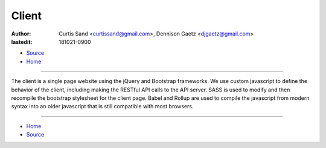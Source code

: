 ======
Client
======

:author: Curtis Sand <curtissand@gmail.com>,
         Dennison Gaetz <djgaetz@gmail.com>
:lastedit: 181021-0900

- `Source <client.rst>`_
- `Home <../index.html>`_

----

The client is a single page website using the jQuery and Bootstrap frameworks.
We use custom javascript to define the behavior of the client, including
making the RESTful API calls to the API server. SASS is used to modify and then
recompile the bootstrap stylesheet for the client page. Babel and Rollup are
used to compile the javascript from modern syntax into an older javascript that
is still compatible with most browsers.

.. image:: ./client_js_structure.png
    :target: ./client_js_structure.puml

----

- `Home <../index.html>`_
- `Source <client.rst>`_
